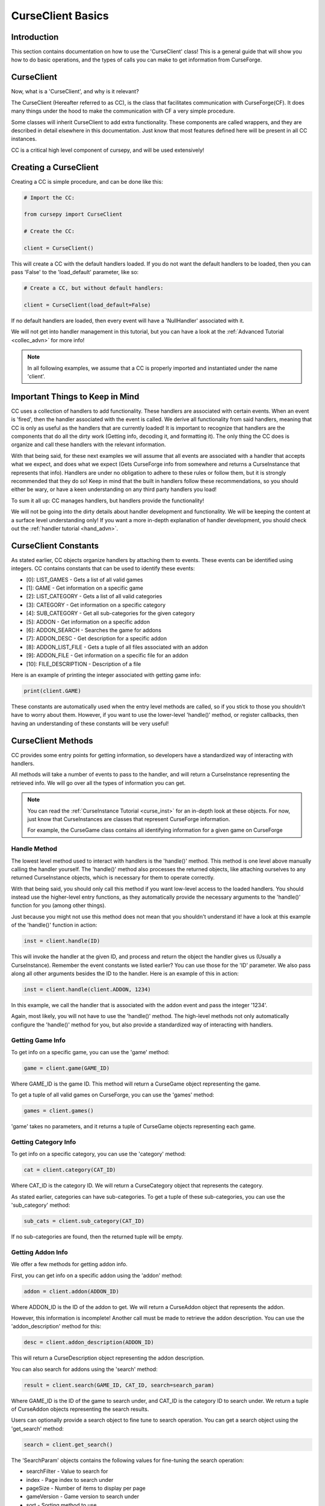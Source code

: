 .. _collec_basic:

==================
CurseClient Basics
==================

Introduction
============

This section contains documentation on how to use the 'CurseClient' class!
This is a general guide that will show you how to do basic operations,
and the types of calls you can make to get information from CurseForge.

CurseClient
===========

Now, what is a 'CurseClient', and why is it relevant?

The CurseClient (Hereafter referred to as CC),
is the class that facilitates communication with CurseForge(CF).
It does many things under the hood to make the communication with CF
a very simple procedure.

Some classes will inherit CurseClient to add extra functionality.
These components are called wrappers, and they are described in detail
elsewhere in this documentation.
Just know that most features defined here will be present in all
CC instances.

CC is a critical high level component of cursepy, and will be used extensively!

Creating a CurseClient
======================

Creating a CC is simple procedure, and can be done like this:

.. code-block:: python

    # Import the CC:

    from cursepy import CurseClient

    # Create the CC:

    client = CurseClient()

This will create a CC with the default handlers loaded.
If you do not want the default handlers to be loaded,
then you can pass 'False' to the 'load_default' parameter, like so:

.. code-block:: python

    # Create a CC, but without default handlers:

    client = CurseClient(load_default=False)

If no default handlers are loaded, 
then every event will have a 'NullHandler'
associated with it.

We will not get into handler management in this tutorial, 
but you can have a look at the :ref:`Advanced Tutorial <collec_advn>`
for more info!

.. note::

    In all following examples,
    we assume that a CC is properly imported and instantiated
    under the name 'client'.

Important Things to Keep in Mind
================================

CC uses a collection of handlers to add functionality.
These handlers are associated with certain events.
When an event is 'fired', then the handler associated with the event 
is called.
We derive all functionality from said handlers,
meaning that CC is only as useful as the handlers that
are currently loaded!
It is important to recognize that handlers
are the components that do all the dirty work
(Getting info, decoding it, and formatting it).
The only thing the CC does is organize
and call these handlers with the relevant information.

With that being said, 
for these next examples we will assume that
all events are associated with a handler
that accepts what we expect, and does what we expect
(Gets CurseForge info from somewhere and returns a CurseInstance that represents that info).
Handlers are under no obligation to adhere to these rules or follow them,
but it is strongly recommended that they do so!
Keep in mind that the built in handlers follow these recommendations,
so you should either be wary, or have a keen understanding on any third party handlers you load!

To sum it all up: CC manages handlers, but handlers provide the functionality!

We will not be going into the dirty details
about handler development and functionality.
We will be keeping the content at a surface level understanding only!
If you want a more in-depth explanation of handler development, 
you should check out the :ref:`handler tutorial <hand_advn>`.

.. _collec-constants:

CurseClient Constants
=====================

As stated earlier,
CC objects organize handlers by attaching them to events.
These events can be identified using integers.
CC contains constants that can be used to identify these events:

* [0]: LIST_GAMES - Gets a list of all valid games
* [1]: GAME - Get information on a specific game
* [2]: LIST_CATEGORY - Gets a list of all valid categories
* [3]: CATEGORY - Get information on a specific category
* [4]: SUB_CATEGORY - Get all sub-categories for the given category
* [5]: ADDON - Get information on a specific addon
* [6]: ADDON_SEARCH - Searches the game for addons
* [7]: ADDON_DESC - Get description for a specific addon
* [8]: ADDON_LIST_FILE - Gets a tuple of all files associated with an addon
* [9]: ADDON_FILE - Get information on a specific file for an addon
* [10]: FILE_DESCRIPTION - Description of a file

Here is an example of printing the integer associated
with getting game info:

.. code-block:: python 

    print(client.GAME)

These constants are automatically used when the entry level methods are called,
so if you stick to those you shouldn't have to worry about them.
However, if you want to use the lower-level 'handle()' method,
or register callbacks, 
then having an understanding of these constants will be very useful!

CurseClient Methods
===================

CC provides some entry points for getting information,
so developers have a standardized way of interacting with handlers.

All methods will take a number of events to pass to the handler,
and will return a CurseInstance representing the retrieved info.
We will go over all the types of information you can get.

.. note::
    You can read the :ref:`CurseInstance Tutorial <curse_inst>` for an in-depth look at these objects.
    For now, just know that CurseInstances
    are classes that represent CurseForge information.

    For example, the CurseGame class
    contains all identifying information
    for a given game on CurseForge

Handle Method
-------------

The lowest level method used to interact with handlers is the 'handle()' method.
This method is one level above manually calling the handler yourself.
The 'handle()' method also processes the returned objects,
like attaching ourselves to any returned CurseInstance objects,
which is necessary for them to operate correctly.

With that being said, you should only call this method if you want low-level
access to the loaded handlers.
You should instead use the higher-level entry functions,
as they automatically provide the necessary arguments to the 'handle()'
function for you (among other things).

Just because you might not use this method does not mean that you shouldn't understand it!
have a look at this example of the 'handle()' function in action:

.. code-block:: python

    inst = client.handle(ID)

This will invoke the handler at the given ID,
and process and return the object the handler 
gives us (Usually a CurseInstance).
Remember the event constants we listed earlier?
You can use those for the 'ID' parameter.
We also pass along all other arguments besides the ID 
to the handler. Here is an example of this in action:

.. code-block:: python 

    inst = client.handle(client.ADDON, 1234)

In this example, we call the handler that is associated with the addon event 
and pass the integer '1234'.

Again, most likely, you will not have to use the 'handle()' method.
The high-level methods not only automatically configure the 'handle()' method for you,
but also provide a standardized way of interacting with handlers. 

Getting Game Info
-----------------

To get info on a specific game, 
you can use the 'game' method:

.. code-block:: python

    game = client.game(GAME_ID)

Where GAME_ID is the game ID.
This method will return a CurseGame object
representing the game.

To get a tuple of all valid games on CurseForge,
you can use the 'games' method:

.. code-block:: python

    games = client.games()

'game' takes no parameters,
and it returns a tuple of CurseGame objects
representing each game.

Getting Category Info
---------------------

To get info on a specific category,
you can use the 'category' method:

.. code-block:: python

    cat = client.category(CAT_ID)

Where CAT_ID is the category ID.
We will return a CurseCategory object
that represents the category.

As stated earlier,
categories can have sub-categories.
To get a tuple of these sub-categories,
you can use the 'sub_category' method:

.. code-block:: python

    sub_cats = client.sub_category(CAT_ID)

If no sub-categories are found,
then the returned tuple will be empty.

Getting Addon Info
------------------

We offer a few methods for getting addon info.

First, you can get info on a specific addon
using the 'addon' method:

.. code-block:: python

    addon = client.addon(ADDON_ID)

Where ADDON_ID is the ID of the addon to get.
We will return a CurseAddon object 
that represents the addon.

However, this information is incomplete!
Another call must be made to retrieve the
addon description. You can use the 'addon_description'
method for this:

.. code-block:: python

    desc = client.addon_description(ADDON_ID)

This will return a CurseDescription
object representing the addon description.

.. _search:

You can also search for addons using the 'search' method:

.. code-block:: python

    result = client.search(GAME_ID, CAT_ID, search=search_param)

Where GAME_ID is the ID of the game to search under,
and CAT_ID is the category ID to search under.
We return a tuple of CurseAddon objects representing the search results.

Users can optionally provide a search object
to fine tune to search operation. 
You can get a search object using the 'get_search'
method:

.. code-block:: python

    search = client.get_search()

The 'SearchParam' objects contains the following values
for fine-tuning the search operation:

* searchFilter - Value to search for 
* index - Page index to search under
* pageSize - Number of items to display per page
* gameVersion - Game version to search under
* sort - Sorting method to use

Explaining Search Parameters
____________________________

Most of these values are self-explanatory.

'searchFilter' is the actual search term to search for.

'gameVersion' is the game version to search under.
This varies from game to game, and should be a string.

'sort' is an integer that represents the sorting type.
You can use the search constants present in SearchParam to define this:

* [0]: FEATURED - Sort by featured 
* [1]: POPULARITY - Sort by popularity 
* [2]: LAST_UPDATE - Sort by last updated
* [3]: NAME - Sort by name 
* [4]: AUTHOR - Sort by author 
* [5]: TOTAL_DOWNLOADS - Sort by total downloads

Check out this example of sorting by popularity:

.. code-block:: python

    # Get the search object:

    search = client.get_search()

    # Set the sorting type:

    search.sort = search.POPULARITY 

'index' and 'pageSize' are used since search
results are usually limited to 'pages'
to save some bandwidth.

'index' is the page to retrieve,
and 'pageSize' is the size of each page.

Here is an example of getting the second page of search results:

.. code-block:: python

    # Get the SearchParam:

    search = client.get_search()

    # Set the page index to 1:

    search.index = 1

    # Get the results:

    result = client.search(GAME_ID, CAT_ID, search)

If you want to iterate over ALL content over all valid pages,
CC has a method for that.
You can use the 'iter_search' method to iterate over all 
search results until we reach the end.
We use the 'search' method to get each page of values,
meaning that we use the handler associated with searching.
We automatically bump the index value at the end of each page.

Here is an example of this where we search for addons under the name 'test'
and print each name:

.. code-block:: python

    # Get the SearchParam:

    search = client.get_search()

    # Set the filter to 'test':

    search.searchFilter = 'test'

    # Iterate over ALL addons:

    for addon in client.iter_search(GAME_ID, ADDON_ID, search):

        print(addon.name)

'iter_search' only bumps the index after each call,
so you can start at a page by setting the 'index'
value on the SearchParam before passing it along.
The 'iter_search' does not alter any other parameters,
so your search preferences will be saved.

Getting File Info
-----------------

Like the previous sections,
we have a few ways of getting file info.

First things first, you can get a list of all files
associated with an addon:

.. code-block:: python

    files = client.addon_files(ADDON_ID)

Where ADDON_ID is the ID of the addon to get files for.
This function will return a tuple of CurseFile instances
representing each file.

To get info on a specific file,
you can use the 'addon_file' method:

.. code-block:: python

    file = client.addon_files(ADDON_ID, FILE_ID)

Where FILE_ID is the ID of the file to get info for.
This function will return a CurseFile
instance representing the file. 

Like the addon methods documented earlier,
this info is incomplete!
You can get the file description like so:

.. code-block:: python

    desc = client.file_description(ADDON_ID, FILE_ID)

This will return a CurseDescription object,
much like the 'addon_description' method.

Callbacks
=========

Usually, users will call the entry point methods,
and react to the objects that get returned.
This is great for most user cases.
However, if you want to go for a more 'reactive' model,
you can bind callbacks to events which will be called 
upon after each handle request.

A 'callback' is a callable that does something with the data returned by the handler.
It should have at least one argument, which will be the object returned by the handler.
Any other arguments are optional.

Here is an example callback that prints the given data to the terminal:

.. code-block:: python 

    def dummy_callback(data):

        # Just print the data:

        print(data)

In this case, the callback is a simple function.
Now, let's bind this function to the CC under the 'FILE' event:

.. code-block:: python 

    client.bind_callback(client.FILE, dummy_callback)

Remember the event constants defined earlier?
You can use those again here to define the event the callback should be bound to!
After we receive the data from the handler associated with the FILE event,
the CC will automatically call this function, and pass the returned value to the callback.

Consider this next example:

.. code-block:: python 

    inst = client.addon_file(ADDON_ID, FILE_ID)

This method, as stated earlier, will return a CurseFile instance.
The 'ADDON_ID' is the ID of the addon, and the 'FILE_ID' is the ID of the file.
This method will return a CurseFile object as usual, 
but before it does it will call the 'dummy_callback' method,
and pass along the CurseFile object.
You can see how this can be useful!

The user can bind as many callbacks to an event as they see fit.
They will be called in the order they have been added.
For example, if the user was to attach a method named 'cool_method' to the FILE event,
then 'dummy_method' will be called first, and 'cool_method' will be called second.

You can also specify arguments that will be passed to the callback once it is ran.
Keep in mind that the first argument should ALWAYS be the data returned by the handler!
Let's see an example of this in action:

.. code-block:: python

    def multi_arg(data, arg1, arg2, arg3=None):

        # We take many arguments!

        print("Data: {}, arg1: {}, arg2: {}, arg3: {}".format(data, arg1, arg2, arg3))

    # Attach the callback:

    client.bind_callback(client.FILE, multi_arg, 1, 2, arg3=3)

As you can see, any extra arguments specified in the 'bind_callback()' method will be saved and passed along to the callback.
In this case, the arguments provided are integers, but they can be anything. 
When the FILE event is invoked, then the callback will be ran and the output will be this:

.. code-block::

    Data: [HANDLER DATA], arg1: 1, arg2: 2, arg3: 3

Where HANDLER_DATA is whatever the handler returned.
Again, we save and pass all arguments and keyword arguments to the callback upon runtime!

Finally, callbacks can be added using decorators.
Here is an example of this in action:

.. code-block:: python

    @client.bind_callback(client.GAME)
    def callback(data):
        
        print("We have been ran!")

In this example, the function 'callback()' 
is automatically registered to the CC by using the 'bind_callback()'
as a decorator.
As stated earlier, any other arguments will be saved and passed 
to the callback at runtime.

Removing callbacks is very easy to do.
You can simply use the 'clear_callback()' method:

.. code-block:: python 

    client.clear_callback(ID)

Where ID is the event ID to remove callbacks from.
For example, if you provide the FILE event ID,
then all callbacks associated with the FILE event will be removed.
This method returns an integer representing the number of callbacks removed.

If you want to remove a specific callback,
then you can use the 'call' parameter:

.. code-block:: python

    client.clear_callback(ID, call=CALL)

Where 'call' is the instance of the callback to remove.
The 'clear_callback()' method will only return callbacks that 
match the 'call' parameter.
This is great if you have multiple callbacks associated 
with a certain event, 
and only want to remove a certain callback.

For example, let's remove the 'dummy_callback()'
function that is associated with the FILE event:

.. code-block:: python 

    client.clear_callback(client.FILE, call=dummy_callback)

Again, this ensures that only the 'dummy_callback()' function will be removed.

Conclusion
==========

That concludes the tutorial on basic
CC features!

If you want some insight into advanced CC features,
such as handler loading, be sure to check out the :ref:`Advanced Tutorial <collec_advn>`.
